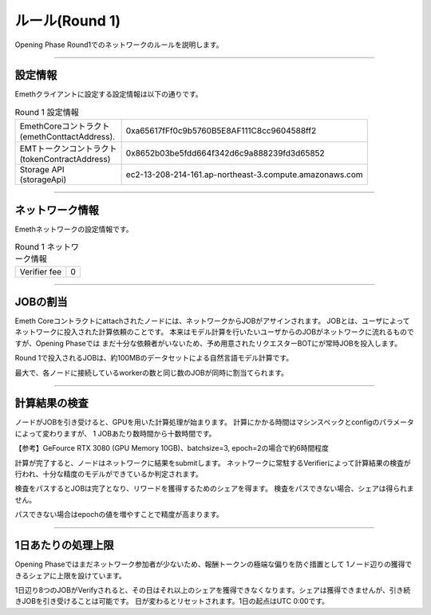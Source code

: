 .. _rules:

====================
ルール(Round 1)
====================

Opening Phase Round1でのネットワークのルールを説明します。

------------------------------------------------------------------------------

設定情報
==========================

Emethクライアントに設定する設定情報は以下の通りです。

.. csv-table:: Round 1 設定情報

   "| EmethCoreコントラクト 
   | (emethConttactAddress).", "0xa65617fFf0c9b5760B5E8AF111C8cc9604588ff2"
   "| EMTトークンコントラクト
   | (tokenContractAddress)", "0x8652b03be5fdd664f342d6c9a888239fd3d65852"
   "| Storage API
   | (storageApi)", "ec2-13-208-214-161.ap-northeast-3.compute.amazonaws.com"

------------------------------------------------------------------------------


ネットワーク情報
==========================

Emethネットワークの設定情報です。

.. csv-table:: Round 1 ネットワーク情報

    "Verifier fee", "0"

------------------------------------------------------------------------------


JOBの割当
===========================

Emeth Coreコントラクトにattachされたノードには、ネットワークからJOBがアサインされます。
JOBとは、ユーザによってネットワークに投入された計算依頼のことです。
本来はモデル計算を行いたいユーザからのJOBがネットワークに流れるものですが、Opening Phaseでは
まだ十分な依頼者がいないため、予め用意されたリクエスターBOTにが常時JOBを投入します。

Round 1で投入されるJOBは、約100MBのデータセットによる自然言語モデル計算です。

最大で、各ノードに接続しているworkerの数と同じ数のJOBが同時に割当てられます。

------------------------------------------------------------------------------

計算結果の検査
===========================

ノードがJOBを引き受けると、GPUを用いた計算処理が始まります。
計算にかかる時間はマシンスペックとconfigのパラメータによって変わりますが、
1 JOBあたり数時間から十数時間です。

【参考】GeFource RTX 3080 (GPU Memory 10GB)、batchsize=3, epoch=2の場合で約6時間程度

計算が完了すると、ノードはネットワークに結果をsubmitします。
ネットワークに常駐するVerifierによって計算結果の検査が行われ、十分な精度のモデルができているか判定されます。

検査をパスするとJOBは完了となり、リワードを獲得するためのシェアを得ます。
検査をパスできない場合、シェアは得られません。

パスできない場合はepochの値を増やすことで精度が高まります。

------------------------------------------------------------------------------

1日あたりの処理上限
===========================

Opening Phaseではまだネットワーク参加者が少ないため、報酬トークンの極端な偏りを防ぐ措置として
1ノード辺りの獲得できるシェアに上限を設けています。

1日辺り8つのJOBがVerifyされると、その日はそれ以上のシェアを獲得できなくなります。シェアは獲得できませんが、引き続きJOBを引き受けることは可能です。
日が変わるとリセットされます。1日の起点はUTC 0:00です。




